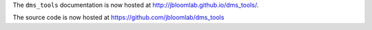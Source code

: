 The ``dms_tools`` documentation is now hosted at http://jbloomlab.github.io/dms_tools/.

The source code is now hosted at https://github.com/jbloomlab/dms_tools
